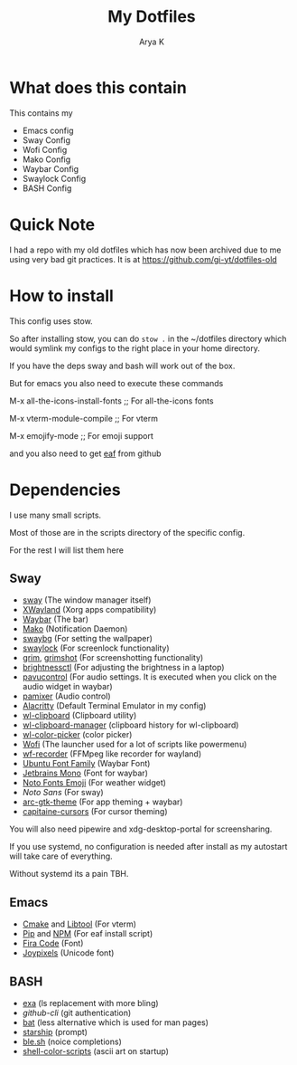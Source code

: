 #+TITLE: My Dotfiles
#+AUTHOR: Arya K
* What does this contain
This contains my
- Emacs config
- Sway Config
- Wofi Config
- Mako Config
- Waybar Config
- Swaylock Config
- BASH Config
* Quick Note
I had a repo with my old dotfiles which has now been archived due to me using very bad git practices.
It is at https://github.com/gi-yt/dotfiles-old
* How to install
This config uses stow.

So after installing stow, you can do ~stow .~ in the ~/dotfiles directory which would symlink my configs to the right place in your home directory.

If you have the deps sway and bash will work out of the box.

But for emacs you also need to execute these commands

M-x all-the-icons-install-fonts ;; For all-the-icons fonts

M-x vterm-module-compile ;; For vterm

M-x emojify-mode ;; For emoji support

and you also need to get [[https://github.com/emacs-eaf/emacs-application-framework][eaf]] from github
* Dependencies
I use many small scripts.

Most of those are in the scripts directory of the specific config.

For the rest I will list them here
** Sway
- [[https://swaywm.org][sway]] (The window manager itself)
- [[https://wayland.freedesktop.org/xserver.html][XWayland]] (Xorg apps compatibility)
- [[https://github.com/Alexays/Waybar/][Waybar]] (The bar)
- [[https://github.com/emersion/mako][Mako]] (Notification Daemon)
- [[https://github.com/swaywm/swaybg][swaybg]] (For setting the wallpaper)
- [[https://github.com/swaywm/swaylock][swaylock]] (For screenlock functionality)
- [[https://github.com/emersion/grim][grim]], [[https://github.com/swaywm/sway/blob/master/contrib/grimshot][grimshot]] (For screenshotting functionality)
- [[https://github.com/Hummer12007/brightnessctl][brightnessctl]] (For adjusting the brightness in a laptop)
- [[https://github.com/pulseaudio/pavucontrol][pavucontrol]] (For audio settings. It is executed when you click on the audio widget in waybar)
- [[https://github.com/cdemoulins/pamixer][pamixer]] (Audio control)
- [[https://alacritty.org][Alacritty]] (Default Terminal Emulator in my config)
- [[https://github.com/bugaevc/wl-clipboard][wl-clipboard]] (Clipboard utility)
- [[https://github.com/maximbaz/wl-clipboard-manager][wl-clipboard-manager]] (clipboard history for wl-clipboard)
- [[https://github.com/jgmdev/wl-color-picker][wl-color-picker]] (color picker)
- [[https://hg.sr.ht/~scoopta/wofi][Wofi]] (The launcher used for a lot of scripts like powermenu)
- [[https://github.com/ammen99/wf-recorder][wf-recorder]] (FFMpeg like recorder for wayland)
- [[https://design.ubuntu.com/font/][Ubuntu Font Family]] (Waybar Font)
- [[https://www.jetbrains.com/lp/mono/][Jetbrains Mono]] (Font for waybar)
- [[https://fonts.google.com/noto][Noto Fonts Emoji]] (For weather widget)
- [[Noto Sans][Noto Sans]] (For sway)
- [[https://github.com/horst3180/arc-theme][arc-gtk-theme]] (For app theming + waybar)
- [[https://github.com/keeferrourke/capitaine-cursors][capitaine-cursors]] (For cursor theming)
You will also need pipewire and xdg-desktop-portal for screensharing.

If you use systemd, no configuration is needed after install as my autostart will take care of everything.

Without systemd its a pain TBH.
** Emacs
- [[https://cmake.org/][Cmake]] and [[https://www.gnu.org/software/libtool/][Libtool]] (For vterm)
- [[https://pypi.org][Pip]] and [[https://www.npmjs.com/][NPM]] (For eaf install script)
- [[https://github.com/tonsky/FiraCode][Fira Code]] (Font)
- [[https://www.joypixels.com/][Joypixels]] (Unicode font)
** BASH
- [[https://github.com/ogham/exa][exa]] (ls replacement with more bling)
- [[cli.github.com][github-cli]] (git authentication)
- [[https://github.com/sharkdp/bat][bat]] (less alternative which is used for man pages)
- [[https://starship.rs][starship]] (prompt)
- [[https://github.com/akinomyoga/ble.sh/][ble.sh]] (noice completions)
- [[https://gitlab.com/dwt1/shell-color-scripts][shell-color-scripts]] (ascii art on startup)
